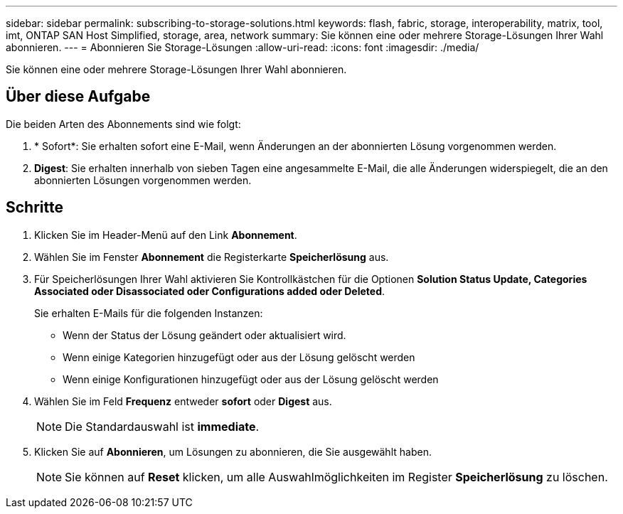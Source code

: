 ---
sidebar: sidebar 
permalink: subscribing-to-storage-solutions.html 
keywords: flash, fabric, storage, interoperability, matrix, tool, imt, ONTAP SAN Host Simplified, storage, area, network 
summary: Sie können eine oder mehrere Storage-Lösungen Ihrer Wahl abonnieren. 
---
= Abonnieren Sie Storage-Lösungen
:allow-uri-read: 
:icons: font
:imagesdir: ./media/


[role="lead"]
Sie können eine oder mehrere Storage-Lösungen Ihrer Wahl abonnieren.



== Über diese Aufgabe

Die beiden Arten des Abonnements sind wie folgt:

. * Sofort*: Sie erhalten sofort eine E-Mail, wenn Änderungen an der abonnierten Lösung vorgenommen werden.
. *Digest*: Sie erhalten innerhalb von sieben Tagen eine angesammelte E-Mail, die alle Änderungen widerspiegelt, die an den abonnierten Lösungen vorgenommen werden.




== Schritte

. Klicken Sie im Header-Menü auf den Link *Abonnement*.
. Wählen Sie im Fenster *Abonnement* die Registerkarte *Speicherlösung* aus.
. Für Speicherlösungen Ihrer Wahl aktivieren Sie Kontrollkästchen für die Optionen *Solution Status Update, Categories Associated oder Disassociated oder Configurations added oder Deleted*.
+
Sie erhalten E-Mails für die folgenden Instanzen:

+
** Wenn der Status der Lösung geändert oder aktualisiert wird.
** Wenn einige Kategorien hinzugefügt oder aus der Lösung gelöscht werden
** Wenn einige Konfigurationen hinzugefügt oder aus der Lösung gelöscht werden


. Wählen Sie im Feld *Frequenz* entweder *sofort* oder *Digest* aus.
+

NOTE: Die Standardauswahl ist *immediate*.

. Klicken Sie auf *Abonnieren*, um Lösungen zu abonnieren, die Sie ausgewählt haben.
+

NOTE: Sie können auf *Reset* klicken, um alle Auswahlmöglichkeiten im Register *Speicherlösung* zu löschen.


